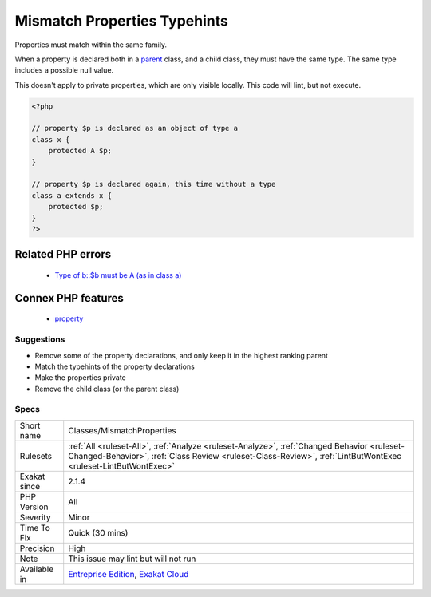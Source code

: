 .. _classes-mismatchproperties:

.. _mismatch-properties-typehints:

Mismatch Properties Typehints
+++++++++++++++++++++++++++++

.. meta::
	:description:
		Mismatch Properties Typehints: Properties must match within the same family.
	:twitter:card: summary_large_image
	:twitter:site: @exakat
	:twitter:title: Mismatch Properties Typehints
	:twitter:description: Mismatch Properties Typehints: Properties must match within the same family
	:twitter:creator: @exakat
	:twitter:image:src: https://www.exakat.io/wp-content/uploads/2020/06/logo-exakat.png
	:og:image: https://www.exakat.io/wp-content/uploads/2020/06/logo-exakat.png
	:og:title: Mismatch Properties Typehints
	:og:type: article
	:og:description: Properties must match within the same family
	:og:url: https://exakat.readthedocs.io/en/latest/Reference/Rules/Mismatch Properties Typehints.html
	:og:locale: en
Properties must match within the same family.

When a property is declared both in a `parent <https://www.php.net/manual/en/language.oop5.paamayim-nekudotayim.php>`_ class, and a child class, they must have the same type. The same type includes a possible null value.

This doesn't apply to private properties, which are only visible locally.
This code will lint, but not execute.

.. code-block:: php
   
   <?php
   
   // property $p is declared as an object of type a
   class x { 
       protected A $p; 
   }
   
   // property $p is declared again, this time without a type
   class a extends x { 
       protected $p; 
   }
   ?>
Related PHP errors 
-------------------

  + `Type of b::$b must be A (as in class a) <https://php-errors.readthedocs.io/en/latest/messages/type-of-%25s%5C%3A%5C%3A%24%25s-must-be-%25s%25s-%5C%28as-in-class-%25s%5C%29.html>`_



Connex PHP features
-------------------

  + `property <https://php-dictionary.readthedocs.io/en/latest/dictionary/property.ini.html>`_


Suggestions
___________

* Remove some of the property declarations, and only keep it in the highest ranking parent
* Match the typehints of the property declarations
* Make the properties private
* Remove the child class (or the parent class)




Specs
_____

+--------------+--------------------------------------------------------------------------------------------------------------------------------------------------------------------------------------------------------------+
| Short name   | Classes/MismatchProperties                                                                                                                                                                                   |
+--------------+--------------------------------------------------------------------------------------------------------------------------------------------------------------------------------------------------------------+
| Rulesets     | :ref:`All <ruleset-All>`, :ref:`Analyze <ruleset-Analyze>`, :ref:`Changed Behavior <ruleset-Changed-Behavior>`, :ref:`Class Review <ruleset-Class-Review>`, :ref:`LintButWontExec <ruleset-LintButWontExec>` |
+--------------+--------------------------------------------------------------------------------------------------------------------------------------------------------------------------------------------------------------+
| Exakat since | 2.1.4                                                                                                                                                                                                        |
+--------------+--------------------------------------------------------------------------------------------------------------------------------------------------------------------------------------------------------------+
| PHP Version  | All                                                                                                                                                                                                          |
+--------------+--------------------------------------------------------------------------------------------------------------------------------------------------------------------------------------------------------------+
| Severity     | Minor                                                                                                                                                                                                        |
+--------------+--------------------------------------------------------------------------------------------------------------------------------------------------------------------------------------------------------------+
| Time To Fix  | Quick (30 mins)                                                                                                                                                                                              |
+--------------+--------------------------------------------------------------------------------------------------------------------------------------------------------------------------------------------------------------+
| Precision    | High                                                                                                                                                                                                         |
+--------------+--------------------------------------------------------------------------------------------------------------------------------------------------------------------------------------------------------------+
| Note         | This issue may lint but will not run                                                                                                                                                                         |
+--------------+--------------------------------------------------------------------------------------------------------------------------------------------------------------------------------------------------------------+
| Available in | `Entreprise Edition <https://www.exakat.io/entreprise-edition>`_, `Exakat Cloud <https://www.exakat.io/exakat-cloud/>`_                                                                                      |
+--------------+--------------------------------------------------------------------------------------------------------------------------------------------------------------------------------------------------------------+


